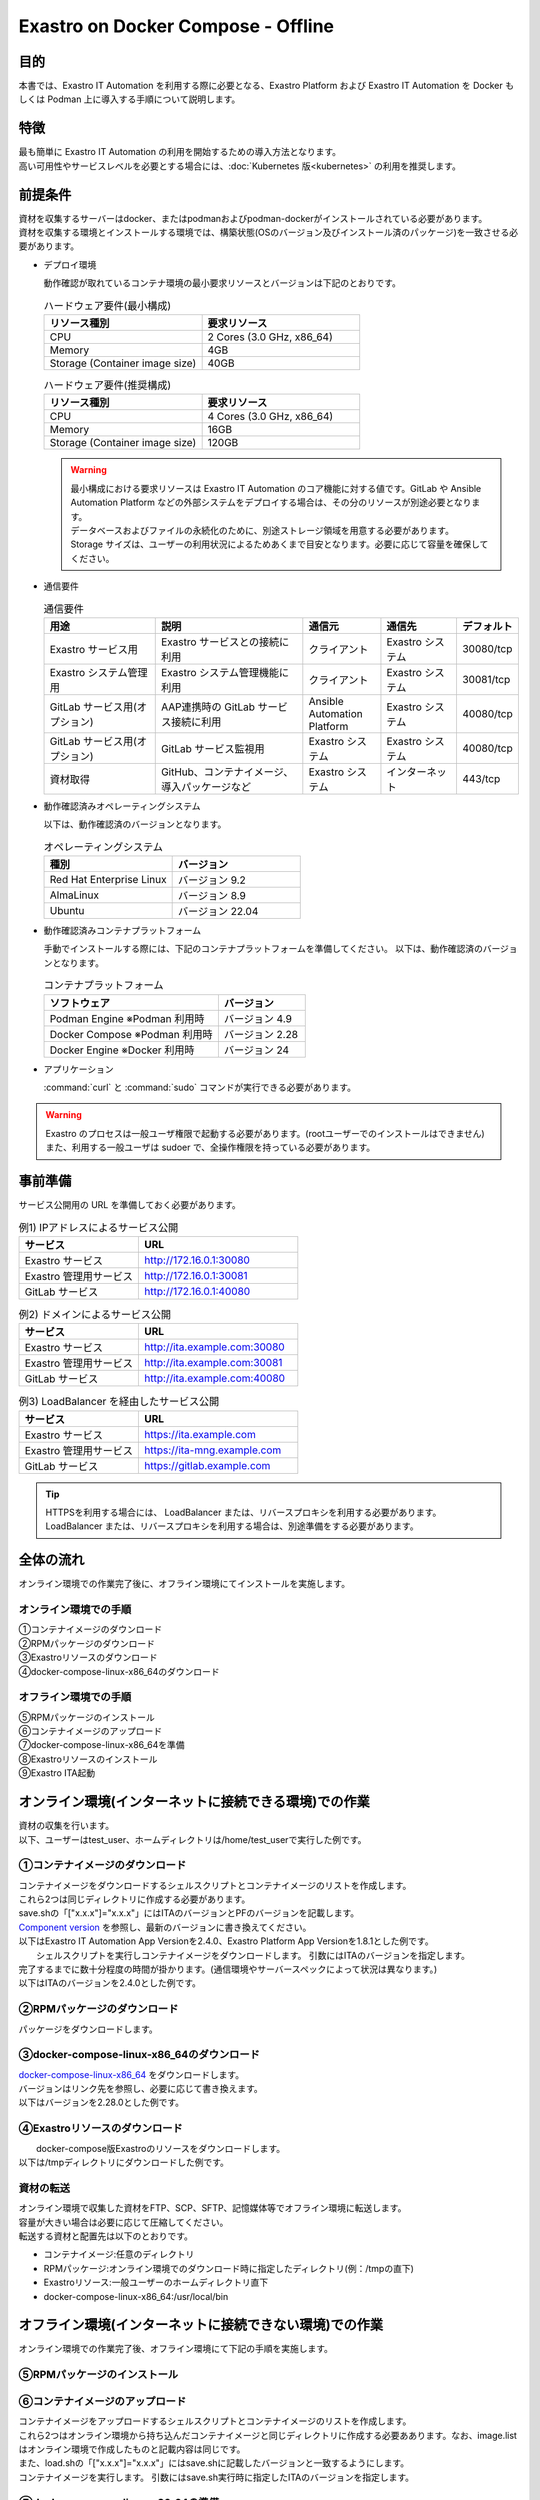.. raw:: html

   <script>
   $(window).on('load', function () {
      setTimeout(function(){
        for (var i = 0; i < $("table.filter-table").length; i++) {
          $("[id^='ft-data-" + i + "-2-r']").removeAttr("checked");
          $("[id^='select-all-" + i + "-2']").removeAttr("checked");
          $("[id^='ft-data-" + i + "-2-r'][value^='可']").prop('checked', true);
          $("[id^='ft-data-" + i + "-2-r'][value*='必須']").prop('checked', true);
          tFilterGo(i);
        }
      },200);
   });
   </script>

===================================
Exastro on Docker Compose - Offline
===================================

目的
====

| 本書では、Exastro IT Automation を利用する際に必要となる、Exastro Platform および Exastro IT Automation を Docker もしくは Podman 上に導入する手順について説明します。

特徴
====

| 最も簡単に Exastro IT Automation の利用を開始するための導入方法となります。
| 高い可用性やサービスレベルを必要とする場合には、:doc:`Kubernetes 版<kubernetes>` の利用を推奨します。

前提条件
========

| 資材を収集するサーバーはdocker、またはpodmanおよびpodman-dockerがインストールされている必要があります。
| 資材を収集する環境とインストールする環境では、構築状態(OSのバージョン及びインストール済のパッケージ)を一致させる必要があります。

- デプロイ環境

  | 動作確認が取れているコンテナ環境の最小要求リソースとバージョンは下記のとおりです。

  .. list-table:: ハードウェア要件(最小構成)
   :widths: 20, 20
   :header-rows: 1
  
   * - リソース種別
     - 要求リソース
   * - CPU
     - 2 Cores (3.0 GHz, x86_64)
   * - Memory
     - 4GB
   * - Storage (Container image size)
     - 40GB

  .. list-table:: ハードウェア要件(推奨構成)
   :widths: 20, 20
   :header-rows: 1
  
   * - リソース種別
     - 要求リソース
   * - CPU
     - 4 Cores (3.0 GHz, x86_64)
   * - Memory
     - 16GB
   * - Storage (Container image size)
     - 120GB

  .. warning::
    | 最小構成における要求リソースは Exastro IT Automation のコア機能に対する値です。GitLab や Ansible Automation Platform などの外部システムをデプロイする場合は、その分のリソースが別途必要となります。
    | データベースおよびファイルの永続化のために、別途ストレージ領域を用意する必要があります。
    | Storage サイズは、ユーザーの利用状況によるためあくまで目安となります。必要に応じて容量を確保してください。
    
- 通信要件

  .. list-table:: 通信要件
   :widths: 15, 20, 10, 10, 5
   :header-rows: 1
  
   * - 用途
     - 説明
     - 通信元
     - 通信先
     - デフォルト
   * - Exastro サービス用
     - Exastro サービスとの接続に利用
     - クライアント
     - Exastro システム
     - 30080/tcp
   * - Exastro システム管理用
     - Exastro システム管理機能に利用
     - クライアント
     - Exastro システム
     - 30081/tcp
   * - GitLab サービス用(オプション)
     - AAP連携時の GitLab サービス接続に利用
     - Ansible Automation Platform
     - Exastro システム
     - 40080/tcp
   * - GitLab サービス用(オプション)
     - GitLab サービス監視用
     - Exastro システム
     - Exastro システム
     - 40080/tcp
   * - 資材取得
     - GitHub、コンテナイメージ、導入パッケージなど
     - Exastro システム
     - インターネット
     - 443/tcp

- 動作確認済みオペレーティングシステム

  以下は、動作確認済のバージョンとなります。

  .. list-table:: オペレーティングシステム
   :widths: 20, 20
   :header-rows: 1

   * - 種別
     - バージョン
   * - Red Hat Enterprise Linux
     - バージョン	9.2
   * - AlmaLinux
     - バージョン	8.9
   * - Ubuntu
     - バージョン	22.04

- 動作確認済みコンテナプラットフォーム

  手動でインストールする際には、下記のコンテナプラットフォームを準備してください。
  以下は、動作確認済のバージョンとなります。

  .. list-table:: コンテナプラットフォーム
   :widths: 20, 10
   :header-rows: 1

   * - ソフトウェア
     - バージョン
   * - Podman Engine ※Podman 利用時
     - バージョン	4.9
   * - Docker Compose ※Podman 利用時
     - バージョン	2.28
   * - Docker Engine ※Docker 利用時
     - バージョン	24


- アプリケーション

  | :command:`curl` と :command:`sudo` コマンドが実行できる必要があります。

.. warning::
   | Exastro のプロセスは一般ユーザ権限で起動する必要があります。(rootユーザーでのインストールはできません)
   | また、利用する一般ユーザは sudoer で、全操作権限を持っている必要があります。


.. _docker_prep_offline:

事前準備
========

| サービス公開用の URL を準備しておく必要があります。

.. list-table:: 例1) IPアドレスによるサービス公開
 :widths: 15, 20
 :header-rows: 1

 * - サービス
   - URL
 * - Exastro サービス
   - http://172.16.0.1:30080
 * - Exastro 管理用サービス
   - http://172.16.0.1:30081
 * - GitLab サービス
   - http://172.16.0.1:40080

.. list-table:: 例2) ドメインによるサービス公開
 :widths: 15, 20
 :header-rows: 1

 * - サービス
   - URL
 * - Exastro サービス
   - http://ita.example.com:30080
 * - Exastro 管理用サービス
   - http://ita.example.com:30081
 * - GitLab サービス
   - http://ita.example.com:40080

.. list-table:: 例3) LoadBalancer を経由したサービス公開
 :widths: 15, 20
 :header-rows: 1

 * - サービス
   - URL
 * - Exastro サービス
   - https://ita.example.com
 * - Exastro 管理用サービス
   - https://ita-mng.example.com
 * - GitLab サービス
   - https://gitlab.example.com

.. tip::
   | HTTPSを利用する場合には、 LoadBalancer または、リバースプロキシを利用する必要があります。
   | LoadBalancer または、リバースプロキシを利用する場合は、別途準備をする必要があります。


全体の流れ
==========
| オンライン環境での作業完了後に、オフライン環境にてインストールを実施します。
											
.. figure:: /images/ja/installation/docker_compose/flowimage.png
   :width: 800px
   :alt: フローイメージ
													
オンライン環境での手順
^^^^^^^^^^^^^^^^^^^^^^
													
| ①コンテナイメージのダウンロード		
| ②RPMパッケージのダウンロード
| ③Exastroリソースのダウンロード
| ④docker-compose-linux-x86_64のダウンロード


オフライン環境での手順
^^^^^^^^^^^^^^^^^^^^^^
| ⑤RPMパッケージのインストール
| ⑥コンテナイメージのアップロード
| ⑦docker-compose-linux-x86_64を準備
| ⑧Exastroリソースのインストール
| ⑨Exastro ITA起動


オンライン環境(インターネットに接続できる環境)での作業
======================================================

| 資材の収集を行います。
| 以下、ユーザーはtest_user、ホームディレクトリは/home/test_userで実行した例です。

①コンテナイメージのダウンロード		
^^^^^^^^^^^^^^^^^^^^^^^^^^^^^^

| コンテナイメージをダウンロードするシェルスクリプトとコンテナイメージのリストを作成します。
| これら2つは同じディレクトリに作成する必要があります。
| save.shの「["x.x.x"]="x.x.x"」にはITAのバージョンとPFのバージョンを記載します。
| `Component version <https://github.com/exastro-suite/exastro-helm?tab=readme-ov-file#component-version>`_ を参照し、最新のバージョンに書き換えてください。


| 以下はExastro IT Automation App Versionを2.4.0、Exastro Platform App Versionを1.8.1とした例です。   

.. code-block:: shell
   :caption: コマンド

   vi save.sh


.. code-block:: shell
   :caption: 下記のコードをコピー＆ペーストする

   #!/bin/bash

   ITA_VERSION=$1
   declare -A PF_VERSION=(
     ["2.4.0"]="1.8.1"
   )
   if [ ! -d $1 ]; then
     mkdir $ITA_VERSION
   fi
    
   readarray -t image_list < "./image.list"
   for image in ${image_list[@]}
   do
     image_fullname=$(echo ${image} | sed -e "s/#__ITA_VERSION__#/${ITA_VERSION}/" -e "s/#__PF_VERSION__#/${PF_VERSION[$ITA_VERSION]}/")
     image_name=$(basename ${image_fullname} | sed -e "s/:/-/")
     if [ ! -e ${ITA_VERSION}/${image_name}.tar.gz ]; then
       echo $image_fullname $image_name
       docker pull ${image_fullname}
       if [ $? -eq 0 ]; then
         docker save ${image_fullname} | gzip -c > ${ITA_VERSION}/${image_name}.tar.gz
       fi
     fi
   done
 


.. code-block:: shell
   :caption: コマンド

   vi image.list

.. code-block:: shell
   :caption: 下記のコードをコピー＆ペーストする

   docker.io/mariadb:10.9.8
   docker.io/mariadb:10.11.4
   docker.io/gitlab/gitlab-ce:15.11.13-ce.0
   docker.io/mongo:6.0.7
   docker.io/exastro/keycloak:#__PF_VERSION__#
   docker.io/exastro/exastro-platform-auth:#__PF_VERSION__#
   docker.io/exastro/exastro-platform-web:#__PF_VERSION__#
   docker.io/exastro/exastro-platform-api:#__PF_VERSION__#
   docker.io/exastro/exastro-platform-job:#__PF_VERSION__#
   docker.io/exastro/exastro-platform-migration:#__PF_VERSION__#
   docker.io/exastro/exastro-platform-migration:#__PF_VERSION__#
   docker.io/exastro/exastro-it-automation-api-organization:#__ITA_VERSION__#
   docker.io/exastro/exastro-it-automation-api-admin:#__ITA_VERSION__#
   docker.io/exastro/exastro-it-automation-api-oase-receiver:#__ITA_VERSION__#
   docker.io/exastro/exastro-it-automation-web-server:#__ITA_VERSION__#
   docker.io/exastro/exastro-it-automation-by-ansible-agent:#__ITA_VERSION__#
   docker.io/exastro/exastro-it-automation-by-ansible-execute:#__ITA_VERSION__#
   docker.io/exastro/exastro-it-automation-by-ansible-execute-onpremises:#__ITA_VERSION__#
   docker.io/exastro/exastro-it-automation-by-ansible-legacy-role-vars-listup:#__ITA_VERSION__#
   docker.io/exastro/exastro-it-automation-by-ansible-legacy-vars-listup:#__ITA_VERSION__#
   docker.io/exastro/exastro-it-automation-by-ansible-pioneer-vars-listup:#__ITA_VERSION__#
   docker.io/exastro/exastro-it-automation-by-ansible-towermaster-sync:#__ITA_VERSION__#
   docker.io/exastro/exastro-it-automation-by-collector:#__ITA_VERSION__#
   docker.io/exastro/exastro-it-automation-by-conductor-synchronize:#__ITA_VERSION__#
   docker.io/exastro/exastro-it-automation-by-conductor-regularly:#__ITA_VERSION__#
   docker.io/exastro/exastro-it-automation-by-menu-create:#__ITA_VERSION__#
   docker.io/exastro/exastro-it-automation-by-menu-export-import:#__ITA_VERSION__#
   docker.io/exastro/exastro-it-automation-by-excel-export-import:#__ITA_VERSION__#
   docker.io/exastro/exastro-it-automation-by-terraform-cloud-ep-execute:#__ITA_VERSION__#
   docker.io/exastro/exastro-it-automation-by-terraform-cloud-ep-vars-listup:#__ITA_VERSION__#
   docker.io/exastro/exastro-it-automation-by-terraform-cli-execute:#__ITA_VERSION__#
   docker.io/exastro/exastro-it-automation-by-terraform-cli-vars-listup:#__ITA_VERSION__#
   docker.io/exastro/exastro-it-automation-by-hostgroup-split:#__ITA_VERSION__#
   docker.io/exastro/exastro-it-automation-by-cicd-for-iac:#__ITA_VERSION__#
   docker.io/exastro/exastro-it-automation-by-oase-conclusion:#__ITA_VERSION__#
   docker.io/exastro/exastro-it-automation-by-execinstance-dataautoclean:#__ITA_VERSION__#
   docker.io/exastro/exastro-it-automation-by-file-autoclean:#__ITA_VERSION__#
   docker.io/exastro/exastro-it-automation-migration:#__ITA_VERSION__#
   docker.io/exastro/exastro-it-automation-by-ansible-agent:#__ITA_VERSION__#


|	シェルスクリプトを実行しコンテナイメージをダウンロードします。	引数にはITAのバージョンを指定します。	
| 完了するまでに数十分程度の時間が掛かります。(通信環境やサーバースペックによって状況は異なります。)
| 以下はITAのバージョンを2.4.0とした例です。

.. code-block:: shell
   :caption: コマンド
   sudo chmod a+x save.sh
   sh ./save.sh 2.4.0


②RPMパッケージのダウンロード				
^^^^^^^^^^^^^^^^^^^^^^^^^^^

|	パッケージをダウンロードします。		

.. tabs::

   .. group-tab:: docker
    
      | ダウンロード先ディレクトリを/tmp/docker-repo、インストール先ディレクトリを/tmp/docker-installrootとした例です。

      .. code-block:: shell
         :caption: コマンド

         #リポジトリを追加します
         sudo dnf config-manager --add-repo=https://download.docker.com/linux/centos/docker-ce.repo
         #現在のOSのバージョンを確認します
         cat /etc/os-release
         #--releasever=x.xは上記で得られたバージョンを指定します
         sudo dnf install -y --downloadonly --downloaddir=/tmp/docker-repo --installroot=/tmp/docker-installroot --releasever=8.9 docker-ce docker-ce-cli containerd.io git container-selinux			
           
      .. note::
         | 各オプションの説明		

         | =--downloadonly		
         | パッケージをインストールせずにダウンロードのみ行います。	
         | オフライン環境で使用するためのパッケージのダウンロードのみ行うため、インストールは不要です。	
            
         | --downloaddir=<ダウンロード先パス>		
         | パッケージをダウンロードするディレクトリを指定します。	
         | 通常のダウンロードと同様に、ローカルにあるパッケージと依存関係を解決しつつダウンロードされるため、	
         | 該当パッケージがすでにインストールされている場合は不足分のみダウンロードされます。	
            
         | --installroot=<ダウンロード先絶対パス>		
         | 通常とは別の場所へインストールするために利用します。	
         | インストール済みのパッケージも含めてすべてダウンロードするため	
         | ダミーディレクトリを指定し、すべての パッケージをダウンロードします。	
            
         | --releasever=<バージョン>		
         | ディストリビューションのバージョンを指定(8.9など)します。	


      | createrepoをインストールします。

      .. code-block:: shell
         :caption: コマンド

         sudo dnf install -y createrepo														
                      
                      
      | ローカルリポジトリを作成します。
      |	オフライン環境ではインターネット上のリポジトリサーバーを参照できないため、dnfによるパッケージのインストールができません。															
      |	ローカルリポジトリにパッケージを追加することで、dnfによるパッケージインストールが可能となります。			

      .. code-block:: shell
         :caption: コマンド

         sudo createrepo /tmp/docker-repo												


   .. group-tab:: podman


      | ダウンロード先ディレクトリを/tmp/podman-repo、インストール先ディレクトリを/tmp/podman-installrootとしています。

      .. code-block:: shell
         :caption: コマンド
	
         #現在のOSのバージョンを確認します
         cat /etc/os-release
         #--releasever=x.xは上記で得られたバージョンを指定します
         sudo dnf install -y --downloadonly --downloaddir=/tmp/podman-repo --installroot=/tmp/podman-installroot --releasever=9.2 container-selinux git podman podman-docker
  
      .. note::
         | 各オプションの説明		

         | =--downloadonly		
         | パッケージをインストールせずにダウンロードのみ行います。	
         | オフライン環境で使用するためのパッケージのダウンロードのみ行うため、インストールは不要です。	
            
         | --downloaddir=<ダウンロード先パス>		
         | パッケージをダウンロードするディレクトリを指定します。	
         | 通常のダウンロードと同様に、ローカルにあるパッケージと依存関係を解決しつつダウンロードされるため、	
         | 該当パッケージがすでにインストールされている場合は不足分のみダウンロードされます。	
            
         | --installroot=<ダウンロード先絶対パス>		
         | 通常とは別の場所へインストールするために利用します。	
         | インストール済みのパッケージも含めてすべてダウンロードするため	
         | ダミーディレクトリを指定し、すべての パッケージをダウンロードします。	
            
         | --releasever=<バージョン>		
         | ディストリビューションのバージョンを指定(9.2など)します。	


      | createrepoをインストールします。

      .. code-block:: shell
         :caption: コマンド

         sudo dnf install -y createrepo														
                      
                      
      | ローカルリポジトリを作成します。
      |	オフライン環境ではインターネット上のリポジトリサーバーを参照できないため、dnfによるパッケージのインストールができません。															
      |	ローカルリポジトリにパッケージを追加することで、dnfによるパッケージインストールが可能となります。			

      .. code-block:: shell
         :caption: コマンド

         sudo createrepo /tmp/podman-repo														


③docker-compose-linux-x86_64のダウンロード
^^^^^^^^^^^^^^^^^^^^^^^^^^^^^^^^^^^^^^^^^
| `docker-compose-linux-x86_64 <https://github.com/docker/compose/releases>`_ をダウンロードします。
| バージョンはリンク先を参照し、必要に応じて書き換えます。
| 以下はバージョンを2.28.0とした例です。

.. code-block:: shell
   :caption: コマンド

   curl -LO https://github.com/docker/compose/releases/download/v2.28.0/docker-compose-linux-x86_64

                      
④Exastroリソースのダウンロード																
^^^^^^^^^^^^^^^^^^^^^^^^^^^^^

|	docker-compose版Exastroのリソースをダウンロードします。	
| 以下は/tmpディレクトリにダウンロードした例です。


.. code-block:: shell
   :caption: コマンド

   cd /tmp														
   curl -OL https://github.com/exastro-suite/exastro-docker-compose/archive/main.tar.gz
 


資材の転送	
^^^^^^^^^^
| オンライン環境で収集した資材をFTP、SCP、SFTP、記憶媒体等でオフライン環境に転送します。
| 容量が大きい場合は必要に応じて圧縮してください。
| 転送する資材と配置先は以下のとおりです。


- コンテナイメージ:任意のディレクトリ
- RPMパッケージ:オンライン環境でのダウンロード時に指定したディレクトリ(例：/tmpの直下)
- Exastroリソース:一般ユーザーのホームディレクトリ直下
- docker-compose-linux-x86_64:/usr/local/bin


オフライン環境(インターネットに接続できない環境)での作業
========================================================

| オンライン環境での作業完了後、オフライン環境にて下記の手順を実施します。														
															
										
⑤RPMパッケージのインストール			
^^^^^^^^^^^^^^^^^^^^^^^^^^^

.. tabs::

   .. group-tab:: docker

      | ローカルリポジトリの設定ファイルを作成します。								

      .. code-block:: shell
         :caption: コマンド		

         sudo touch /etc/yum.repos.d/docker-repo.repo														
                      

      |	作成した設定ファイルに下記の情報を記載します。(※file: の後ろのスラッシュは3つ)				

      .. code-block:: shell
         :caption: コマンド

         sudo vi /etc/yum.repos.d/docker-repo.repo														
                      
         [docker-repo]														
         name=AlmaLinux-$releaserver - docker													
         baseurl=file:///tmp/docker-repo														
         enabled=1														
         gpgcheck=0														
         gpgkey=file:///etc/pki/rpm-gpg/RPM-GPG-KEY-AlmaLinux										

                                

      | パッケージをインストールします。										

      .. code-block:: shell
         :caption: コマンド

         sudo dnf -y --disablerepo=\* --enablerepo=docker-repo install docker-ce docker-ce-cli containerd.io git container-selinux

      | エラーメッセージが表示された場合は、表示されているmoduleを検索しインストールします。				


      .. code-block:: shell
         :caption: メッセージ例

         No available modular metadata for modular package 'perl-Mozilla-CA-20160104-7.module_el8.5.0+2812+ed912d05.noarch', it cannot be installed on the system
         No available modular metadata for modular package 'perl-Net-SSLeay-1.88-2.module_el8.6.0+2811+fe6c84b0.x86_64', it cannot be installed on the system
         Error: No available modular metadata for modular package


      .. code-block:: shell
         :caption: 表示されるRPMパッケージをインストールする  

         #対象がperl-Mozilla-CA 及び perl-Net-SSLeayだった場合
         cd /tmp/docker-repo-almalinux
         ls -l | grep -E "perl-Mozilla-CA|perl-Net-SSLeay" 
         sudo dnf -y --disablerepo=\* --enablerepo=docker-repo-almalinux perl-Mozilla-CA-20160104-7.module_el8.5.0+2812+ed912d05.noarch.rmp perl-Net-SSLeay-1.88-2.module_el8.6.0+2811+fe6c84b0.x86_64.rpm        



      | ユーザをdockerグループに追加します。

      .. code-block:: shell
         :caption: コマンド			
                  
         sudo systemctl enable --now docker
         cat /etc/group | grep docker
         sudo usermod -aG docker ${USER}
         #ユーザ名が表示されることを確認します。
         cat /etc/group | grep docker
         sudo  reboot
         #再度オフライン環境に接続します。



   .. group-tab:: podman

      | ローカルリポジトリの設定ファイルを作成します。								

      .. code-block:: shell
         :caption: コマンド		

         sudo touch /etc/yum.repos.d/podman-repo.repo														
                      

      |	作成した設定ファイルに下記の情報を記載します。(※file: の後ろのスラッシュは3つ)				

      .. code-block:: shell
         :caption: コマンド

         sudo vi /etc/yum.repos.d/podman-repo.repo													
                      
         [podman-repo]														
         name=RedHat-$releaserver - podman														
         baseurl=file:///tmp/podman-repo													
         enabled=1														
         gpgcheck=0														
         gpgkey=file:///etc/pki/rpm-gpg/RPM-GPG-KEY-redhat-release														
                                

      | パッケージをインストールします。										

      .. code-block:: shell
         :caption: コマンド

         sudo dnf -y --disablerepo=\* --enablerepo=podman-repo install container-selinux git podman podman-docker


⑥コンテナイメージのアップロード	
^^^^^^^^^^^^^^^^^^^^^^^^^^^^^^

| コンテナイメージをアップロードするシェルスクリプトとコンテナイメージのリストを作成します。
| これら2つはオンライン環境から持ち込んだコンテナイメージと同じディレクトリに作成する必要ああります。なお、image.listはオンライン環境で作成したものと記載内容は同じです。
| また、load.shの「["x.x.x"]="x.x.x"」にはsave.shに記載したバージョンと一致するようにします。


.. code-block:: shell
   :caption: コマンド		
   		
   vi load.sh

.. code-block:: shell
   :caption: 下記のコードをコピー＆ペースト

   ITA_VERSION=$1
   declare -A PF_VERSION=(
     ["2.4.0"]="1.8.1"
   )
    
   readarray -t image_list < "./image.list"
   for image in ${image_list[@]}
   do
     image_fullname=$(echo ${image} | sed -e "s/#__ITA_VERSION__#/${ITA_VERSION}/" -e "s/#__PF_VERSION__#/${PF_VERSION[$ITA_VERSION]}/")
     image_name=$(basename ${image_fullname} | sed -e "s/:/-/")
     docker load < ${ITA_VERSION}/${image_name}.tar.gz
   done

   wait						


.. code-block:: shell
   :caption: コマンド

   vi image.list

.. code-block:: shell
   :caption: 下記のコードをコピー＆ペーストする

   docker.io/mariadb:10.9.8
   docker.io/mariadb:10.11.4
   docker.io/gitlab/gitlab-ce:15.11.13-ce.0
   docker.io/mongo:6.0.7
   docker.io/exastro/keycloak:#__PF_VERSION__#
   docker.io/exastro/exastro-platform-auth:#__PF_VERSION__#
   docker.io/exastro/exastro-platform-web:#__PF_VERSION__#
   docker.io/exastro/exastro-platform-api:#__PF_VERSION__#
   docker.io/exastro/exastro-platform-job:#__PF_VERSION__#
   docker.io/exastro/exastro-platform-migration:#__PF_VERSION__#
   docker.io/exastro/exastro-platform-migration:#__PF_VERSION__#
   docker.io/exastro/exastro-it-automation-api-organization:#__ITA_VERSION__#
   docker.io/exastro/exastro-it-automation-api-admin:#__ITA_VERSION__#
   docker.io/exastro/exastro-it-automation-api-oase-receiver:#__ITA_VERSION__#
   docker.io/exastro/exastro-it-automation-web-server:#__ITA_VERSION__#
   docker.io/exastro/exastro-it-automation-by-ansible-agent:#__ITA_VERSION__#
   docker.io/exastro/exastro-it-automation-by-ansible-execute:#__ITA_VERSION__#
   docker.io/exastro/exastro-it-automation-by-ansible-execute-onpremises:#__ITA_VERSION__#
   docker.io/exastro/exastro-it-automation-by-ansible-legacy-role-vars-listup:#__ITA_VERSION__#
   docker.io/exastro/exastro-it-automation-by-ansible-legacy-vars-listup:#__ITA_VERSION__#
   docker.io/exastro/exastro-it-automation-by-ansible-pioneer-vars-listup:#__ITA_VERSION__#
   docker.io/exastro/exastro-it-automation-by-ansible-towermaster-sync:#__ITA_VERSION__#
   docker.io/exastro/exastro-it-automation-by-collector:#__ITA_VERSION__#
   docker.io/exastro/exastro-it-automation-by-conductor-synchronize:#__ITA_VERSION__#
   docker.io/exastro/exastro-it-automation-by-conductor-regularly:#__ITA_VERSION__#
   docker.io/exastro/exastro-it-automation-by-menu-create:#__ITA_VERSION__#
   docker.io/exastro/exastro-it-automation-by-menu-export-import:#__ITA_VERSION__#
   docker.io/exastro/exastro-it-automation-by-excel-export-import:#__ITA_VERSION__#
   docker.io/exastro/exastro-it-automation-by-terraform-cloud-ep-execute:#__ITA_VERSION__#
   docker.io/exastro/exastro-it-automation-by-terraform-cloud-ep-vars-listup:#__ITA_VERSION__#
   docker.io/exastro/exastro-it-automation-by-terraform-cli-execute:#__ITA_VERSION__#
   docker.io/exastro/exastro-it-automation-by-terraform-cli-vars-listup:#__ITA_VERSION__#
   docker.io/exastro/exastro-it-automation-by-hostgroup-split:#__ITA_VERSION__#
   docker.io/exastro/exastro-it-automation-by-cicd-for-iac:#__ITA_VERSION__#
   docker.io/exastro/exastro-it-automation-by-oase-conclusion:#__ITA_VERSION__#
   docker.io/exastro/exastro-it-automation-by-execinstance-dataautoclean:#__ITA_VERSION__#
   docker.io/exastro/exastro-it-automation-by-file-autoclean:#__ITA_VERSION__#
   docker.io/exastro/exastro-it-automation-migration:#__ITA_VERSION__#
   docker.io/exastro/exastro-it-automation-by-ansible-agent:#__ITA_VERSION__#



|	コンテナイメージを実行します。	引数にはsave.sh実行時に指定したITAのバージョンを指定します。		


.. code-block:: shell
   :caption: コマンド		

   #podmanを使用する場合のみ、以下を実行します。
   sudo systemctl start podman

   #以下はdockerとpodmanで共通です。
   sudo chmod a+x load.sh
   sh ./load.sh 2.4.0							


⑦docker-compose-linux-x86_64の準備
^^^^^^^^^^^^^^^^^^^^^^^^^^^^^^^^^

|	 :command:`docker-compose` コマンドを使用するため、docker-compose-linux-x86_64を/usr/local/binに配置し、必要なパーミッションを付与します。

.. code-block:: shell
   :caption: コマンド

   sudo mv docker-compose-linux-x86_64 docker-compose
   sudo chmod a+x /usr/local/bin/docker-compose
   sudo ln -s /usr/local/bin/docker-compose /usr/bin/docker-compose


⑧Exastroリソースのインストール		
^^^^^^^^^^^^^^^^^^^^^^^^^^^^^

| docker-compose版Exastroのリソースを一般ユーザーのホームディレクトリ直下に展開し、ディレクトリ名をexastro-docker-composeに変更します。				


.. code-block:: shell
   :caption: コマンド

   tar -zxvf main.tar.gz
   sudo mv mv exastro-docker-compose-main exastro-docker-compose


.. tabs::

   .. group-tab:: docker            	


      | ここで使用するsetup.shはExastro on Docker Compose - Onlineで使用しているものと共通です。リポジトリの設定をコメントアウトするため、下記を実施します。			

      .. code-block:: shell
         :caption: コマンド

         sed -i 's/sudo dnf config-manager/#sudo dnf config-manager/' setup.sh



      | Exastro ServiceのパッケージとExastro source fileのインストールを行います。	

      .. code-block:: shell
         :caption: コマンド

         cd ~/exastro-docker-compose && sh ./setup.sh install
                      
                      
      | 必要なパッケージなどのインストールが完了すると下記のように対話形式で設定値を投入することが可能です。
      | 詳細な設定を編集する場合は、:command:`n` もしくは :command:`no` と入力し、以降の処理をスキップします。
      | そのまま Exastro システムのコンテナ群を起動する場合は、:command:`y` もしくは :command:`yes` と入力します。
      | Exastro システムのデプロイには数分～数十分程度の時間が掛かります。(通信環境やサーバースペックによって状況は異なります。)
												

      .. code-block:: shell
         :caption: OASE コンテナデプロイ要否の確認

         Deploy OASE container ? (y/n) [default: y]:

      .. code-block:: shell
         :caption: Gitlab コンテナデプロイ要否の確認

         Deploy Gitlab containser? (y/n) [default: n]:    

      .. code-block:: shell
         :caption: パスワードとトークンの自動作成の確認

         Generate all password and token automatically? (y/n) [default: y]:        
                       
      .. code-block:: shell
         :caption: Exastro サービスのURL

         Input the Exastro service URL?	 [default: http://127.0.0.1:30080]: http://ita.example.com:30080

      .. code-block:: shell
         :caption:  Exastro 管理用サービスのURL

         Input the Exastro management URL?	 [default: http://127.0.0.1:30081]: http://ita.example.com:30081									

      .. code-block:: shell
         :caption: Gitlab コンテナのURL(Gitlab コンテナをデプロイする場合は入力が必要です。) 

         Input the external URL of Gitlab container  [default: (nothing)]: 

      .. code-block:: shell
         :caption: 設定ファイルの生成の確認

         System parametes are bellow.

         System administrator password:    ********
         Database password:                ********
         OASE deployment                   true
         MongoDB password                  ********
         Service URL:                      http://ita.example.com:30080
         Manegement URL:                   http://ita.example.com:30081
         Docker GID:                       985
         Docker Socket path:               /var/run/docker.sock
         GitLab deployment:                false
       
         Generate .env file with these settings? (y/n) [default: n]														
       
      | コンテナのSTATUSがUPになっていることを確認します。

      .. code-block:: shell
         :caption: コマンド

         docker ps												

																			

   .. group-tab:: podman

      | SELinuxの動作モードをSELINUX=permissiveに書き替えます。


      .. code-block:: shell
         :linenos:
         :caption: コマンド                     
                         
         sudo vi /etc/selinux/config

      .. code-block:: shell
         :caption: /etc/selinux/config記載例

         # This file controls the state of SELinux on the system.
         # SELINUX= can take one of these three values:
         #     enforcing - SELinux security policy is enforced.
         #     permissive - SELinux prints warnings instead of enforcing.
         #     disabled - No SELinux policy is loaded.
         # See also:
         # https://docs.fedoraproject.org/en-US/quick-docs/getting-started-with-selinux/#getting-started-with-selinux-selinux-states-and-modes
         #
         # NOTE: In earlier Fedora kernel builds, SELINUX=disabled would also
         # fully disable SELinux during boot. If you need a system with SELinux
         # fully disabled instead of SELinux running with no policy loaded, you
         # need to pass selinux=0 to the kernel command line. You can use grubby
         # to persistently set the bootloader to boot with selinux=0:
         #
         #    grubby --update-kernel ALL --args selinux=0
         #
         # To revert back to SELinux enabled:
         #
         #    grubby --update-kernel ALL --remove-args selinux
         #
         SELINUX=permissive
         # SELINUXTYPE= can take one of these three values:
         #     targeted - Targeted processes are protected,
         #     minimum - Modification of targeted policy. Only selected processes are protected.
         #     mls - Multi Level Security protection.
         SELINUXTYPE=targeted

      .. code-block:: shell
         :caption: コマンド

         sudo reboot	
         #再度オフライン環境に接続します。		


      | Exastro ServiceのパッケージとExastro source fileのインストールを行います。				

      .. code-block:: shell
         :caption: コマンド

         cd ~/exastro-docker-compose && sh ./setup.sh install 												
                      
                      
      | 必要なパッケージなどのインストールが完了すると下記のように対話形式で設定値を投入することが可能です。
      | 詳細な設定を編集する場合は、:command:`n` もしくは :command:`no` と入力し、以降の処理をスキップします。
      | そのまま Exastro システムのコンテナ群を起動する場合は、:command:`y` もしくは :command:`yes` と入力します。
      | Exastro システムのデプロイには数分～数十分程度の時間が掛かります。(通信環境やサーバースペックによって状況は異なります。)
  

      .. code-block:: shell
         :caption: OASE コンテナデプロイ要否の確認

         Deploy OASE container URL? (y/n) [default: y]:
                       
      .. code-block:: shell
         :caption: Gitlab コンテナデプロイ要否の確認

         Deploy Gitlab containser? (y/n) [default: n]:        

      .. code-block:: shell
         :caption: パスワードとトークンの自動作成の確認

         Generate all password and token automatically? (y/n) [default: y]:      

               
      .. code-block:: shell
         :caption: Exastro サービスのURL

         Input the Exastro service URL?	 [default: http://127.0.0.1:30080]: http://ita.example.com:30080

      .. code-block:: shell
         :caption:  Exastro 管理用サービスのURL

         Input the Exastro management URL?	 [default: http://127.0.0.1:30081]: http://ita.example.com:30081									

      .. code-block:: shell
         :caption: GitLab コンテナデプロイ要否の確認(Gitlab コンテナをデプロイする場合は入力が必要です。) 

         Input the external URL of Gitlab container  [default: (nothing)]: 

      .. code-block:: shell
         :caption: 設定ファイルの生成の確認

         System parametes are bellow.

         System administrator password:    ********
         Database password:                ********
         OASE deployment                   true
         MongoDB password                  ********
         Service URL:                      http://ita.example.com:30080
         Manegement URL:                   http://ita.example.com:30081
         Docker GID:                       1000
         Docker Socket path:               /run/user/1000/podman/podman.sock
         GitLab deployment:                false
       
         Generate .env file with these settings? (y/n) [default: n]														
       

      | サーバーを再起動します。

      .. code-block:: shell
         :caption: コマンド

         sudo reboot       
                      

      .. code-block:: shell
         :caption: コマンド
         
         cd ~/exastro-docker-compose && sh ./setup.sh install 		


      .. code-block:: shell
         :caption: .env再作成の確認

         #何も入力せずにEnterを押下します。
         Regenerate .env file? (y/n) [default: n]:			

      .. code-block:: shell
         :caption: Exastroコンテナのデプロイ確認

         #yを入力します。
         Deploy Exastro containers now? (y/n) [default: n]:				
                                  

      | コンテナのSTATUSがUPになっていることを確認します。
     
      .. code-block:: shell
         :caption: コマンド

         podman ps													


ログイン
========

| ログインに使用するユーザ名とパスワードの確認方法です。

.. code-block:: shell					
   :linenos:	
   :caption: コマンド

   cd ~/exastro-docker-compose
   cat .env


.. code-block:: shell
   :linenos:
   :caption: ログイン情報

   ### Initial account information for creating system administrators
   #### Specify the username and password
   # SYSTEM_ADMIN=<ユーザー名>
   SYSTEM_ADMIN_PASSWORD=<パスワード> 


オーガナイゼーションの作成
==========================

| 再起動後に再度ログインをしたら、オーガナイゼーションの作成を行います。
| オーガナイゼーションの詳細については、 :doc:`../../../manuals/platform_management/organization` を参照してください。


ワークスペースの作成
====================

| 作成したオーガナイゼーションにログインをしたら、ワークスペースを作成する必要があります。
| ワークスペースの作成については、:doc:`../../../manuals/organization_management/workspace` を参照してください。